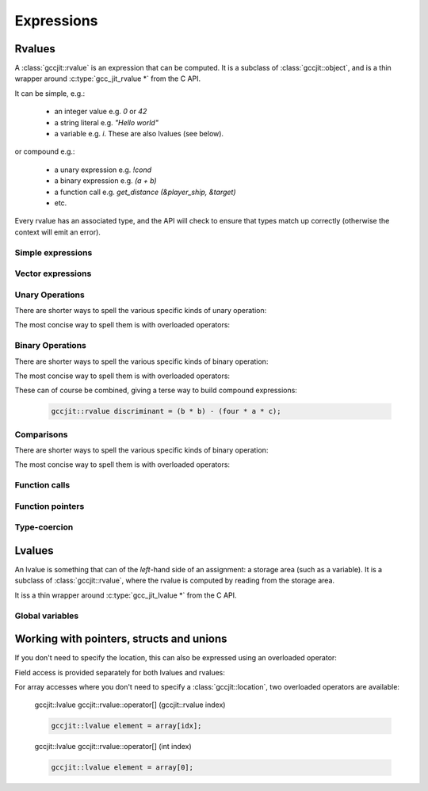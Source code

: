 .. Copyright (C) 2014-2020 Free Software Foundation, Inc.
   Originally contributed by David Malcolm <dmalcolm@redhat.com>

   This is free software: you can redistribute it and/or modify it
   under the terms of the GNU General Public License as published by
   the Free Software Foundation, either version 3 of the License, or
   (at your option) any later version.

   This program is distributed in the hope that it will be useful, but
   WITHOUT ANY WARRANTY; without even the implied warranty of
   MERCHANTABILITY or FITNESS FOR A PARTICULAR PURPOSE.  See the GNU
   General Public License for more details.

   You should have received a copy of the GNU General Public License
   along with this program.  If not, see
   <http://www.gnu.org/licenses/>.

.. default-domain:: cpp

Expressions
===========

Rvalues
-------
.. class:: gccjit::rvalue

A :class:`gccjit::rvalue` is an expression that can be computed.  It is a
subclass of :class:`gccjit::object`, and is a thin wrapper around
:c:type:`gcc_jit_rvalue *` from the C API.

It can be simple, e.g.:

  * an integer value e.g. `0` or `42`
  * a string literal e.g. `"Hello world"`
  * a variable e.g. `i`.  These are also lvalues (see below).

or compound e.g.:

  * a unary expression e.g. `!cond`
  * a binary expression e.g. `(a + b)`
  * a function call e.g. `get_distance (&player_ship, &target)`
  * etc.

Every rvalue has an associated type, and the API will check to ensure
that types match up correctly (otherwise the context will emit an error).

.. function:: gccjit::type gccjit::rvalue::get_type ()

  Get the type of this rvalue.


Simple expressions
******************

.. function:: gccjit::rvalue \
              gccjit::context::new_rvalue (gccjit::type numeric_type, \
                                           int value) const

   Given a numeric type (integer or floating point), build an rvalue for
   the given constant :c:type:`int` value.

.. function:: gccjit::rvalue \
              gccjit::context::new_rvalue (gccjit::type numeric_type, \
                                           long value) const

   Given a numeric type (integer or floating point), build an rvalue for
   the given constant :c:type:`long` value.

.. function::  gccjit::rvalue \
               gccjit::context::zero (gccjit::type numeric_type) const

   Given a numeric type (integer or floating point), get the rvalue for
   zero.  Essentially this is just a shortcut for:

   .. code-block:: c++

      ctxt.new_rvalue (numeric_type, 0)

.. function::  gccjit::rvalue \
               gccjit::context::one (gccjit::type numeric_type) const

   Given a numeric type (integer or floating point), get the rvalue for
   one.  Essentially this is just a shortcut for:

   .. code-block:: c++

      ctxt.new_rvalue (numeric_type, 1)

.. function::  gccjit::rvalue \
               gccjit::context::new_rvalue (gccjit::type numeric_type, \
                                            double value) const

   Given a numeric type (integer or floating point), build an rvalue for
   the given constant :c:type:`double` value.

.. function:: gccjit::rvalue \
              gccjit::context::new_rvalue (gccjit::type pointer_type, \
                                           void *value) const

   Given a pointer type, build an rvalue for the given address.

.. function:: gccjit::rvalue \
              gccjit::context::new_rvalue (const std::string &value) const

   Generate an rvalue of type :c:data:`GCC_JIT_TYPE_CONST_CHAR_PTR` for
   the given string.  This is akin to a string literal.

Vector expressions
******************

.. function:: gccjit::rvalue \
	      gccjit::context::new_rvalue (gccjit::type vector_type, \
	                                   std::vector<gccjit::rvalue> elements) const

   Given a vector type, and a vector of scalar rvalue elements, generate a
   vector rvalue.

   The number of elements needs to match that of the vector type.

Unary Operations
****************

.. function:: gccjit::rvalue  \
              gccjit::context::new_unary_op (enum gcc_jit_unary_op, \
                                             gccjit::type result_type, \
                                             gccjit::rvalue rvalue, \
                                             gccjit::location loc)

   Build a unary operation out of an input rvalue.

   Parameter ``loc`` is optional.

   This is a thin wrapper around the C API's
   :c:func:`gcc_jit_context_new_unary_op` and the available unary
   operations are documented there.

There are shorter ways to spell the various specific kinds of unary
operation:

.. function:: gccjit::rvalue \
              gccjit::context::new_minus (gccjit::type result_type, \
                                          gccjit::rvalue a, \
                                          gccjit::location loc)

   Negate an arithmetic value; for example:

   .. code-block:: c++

      gccjit::rvalue negpi = ctxt.new_minus (t_double, pi);

   builds the equivalent of this C expression:

   .. code-block:: c

      -pi

.. function:: gccjit::rvalue \
              new_bitwise_negate (gccjit::type result_type, \
                                  gccjit::rvalue a, \
                                  gccjit::location loc)

   Bitwise negation of an integer value (one's complement); for example:

   .. code-block:: c++

      gccjit::rvalue mask = ctxt.new_bitwise_negate (t_int, a);

   builds the equivalent of this C expression:

   .. code-block:: c

      ~a

.. function:: gccjit::rvalue \
              new_logical_negate (gccjit::type result_type, \
                                  gccjit::rvalue a, \
                                  gccjit::location loc)

   Logical negation of an arithmetic or pointer value; for example:

   .. code-block:: c++

      gccjit::rvalue guard = ctxt.new_logical_negate (t_bool, cond);

   builds the equivalent of this C expression:

   .. code-block:: c

      !cond


The most concise way to spell them is with overloaded operators:

.. function:: gccjit::rvalue operator- (gccjit::rvalue a)

   .. code-block:: c++

     gccjit::rvalue negpi = -pi;


.. function:: gccjit::rvalue operator~ (gccjit::rvalue a)

   .. code-block:: c++

      gccjit::rvalue mask = ~a;

.. function:: gccjit::rvalue operator! (gccjit::rvalue a)

   .. code-block:: c++

      gccjit::rvalue guard = !cond;


Binary Operations
*****************

.. function:: gccjit::rvalue\
              gccjit::context::new_binary_op (enum gcc_jit_binary_op, \
                                              gccjit::type result_type, \
                                              gccjit::rvalue a, \
                                              gccjit::rvalue b, \
                                              gccjit::location loc)

   Build a binary operation out of two constituent rvalues.

   Parameter ``loc`` is optional.

   This is a thin wrapper around the C API's
   :c:func:`gcc_jit_context_new_binary_op` and the available binary
   operations are documented there.

There are shorter ways to spell the various specific kinds of binary
operation:

.. function:: gccjit::rvalue \
              gccjit::context::new_plus (gccjit::type result_type, \
                                         gccjit::rvalue a, gccjit::rvalue b, \
                                         gccjit::location loc)

.. function:: gccjit::rvalue \
              gccjit::context::new_minus (gccjit::type result_type, \
                                          gccjit::rvalue a, gccjit::rvalue b, \
                                          gccjit::location loc)

.. function:: gccjit::rvalue \
              gccjit::context::new_mult (gccjit::type result_type, \
                                         gccjit::rvalue a, gccjit::rvalue b, \
                                         gccjit::location loc)

.. function:: gccjit::rvalue \
              gccjit::context::new_divide (gccjit::type result_type, \
                                           gccjit::rvalue a, gccjit::rvalue b, \
                                           gccjit::location loc)

.. function:: gccjit::rvalue \
              gccjit::context::new_modulo (gccjit::type result_type, \
                                           gccjit::rvalue a, gccjit::rvalue b, \
                                           gccjit::location loc)

.. function:: gccjit::rvalue \
              gccjit::context::new_bitwise_and (gccjit::type result_type, \
                                                gccjit::rvalue a, gccjit::rvalue b, \
                                                gccjit::location loc)

.. function:: gccjit::rvalue \
              gccjit::context::new_bitwise_xor (gccjit::type result_type, \
                                                gccjit::rvalue a, gccjit::rvalue b, \
                                                gccjit::location loc)

.. function:: gccjit::rvalue \
              gccjit::context::new_bitwise_or (gccjit::type result_type, \
                                               gccjit::rvalue a, gccjit::rvalue b, \
                                               gccjit::location loc)

.. function:: gccjit::rvalue \
              gccjit::context::new_logical_and (gccjit::type result_type, \
                                                gccjit::rvalue a, gccjit::rvalue b, \
                                                gccjit::location loc)

.. function:: gccjit::rvalue \
              gccjit::context::new_logical_or (gccjit::type result_type, \
                                               gccjit::rvalue a, gccjit::rvalue b, \
                                               gccjit::location loc)

The most concise way to spell them is with overloaded operators:

.. function:: gccjit::rvalue operator+ (gccjit::rvalue a, gccjit::rvalue b)

   .. code-block:: c++

      gccjit::rvalue sum = a + b;

.. function:: gccjit::rvalue operator- (gccjit::rvalue a, gccjit::rvalue b)

   .. code-block:: c++

      gccjit::rvalue diff = a - b;

.. function:: gccjit::rvalue operator* (gccjit::rvalue a, gccjit::rvalue b)

   .. code-block:: c++

      gccjit::rvalue prod = a * b;

.. function:: gccjit::rvalue operator/ (gccjit::rvalue a, gccjit::rvalue b)

   .. code-block:: c++

      gccjit::rvalue result = a / b;

.. function:: gccjit::rvalue operator% (gccjit::rvalue a, gccjit::rvalue b)

   .. code-block:: c++

      gccjit::rvalue mod = a % b;

.. function:: gccjit::rvalue operator& (gccjit::rvalue a, gccjit::rvalue b)

   .. code-block:: c++

      gccjit::rvalue x = a & b;

.. function:: gccjit::rvalue operator^ (gccjit::rvalue a, gccjit::rvalue b)

   .. code-block:: c++

      gccjit::rvalue x = a ^ b;

.. function:: gccjit::rvalue operator| (gccjit::rvalue a, gccjit::rvalue b)

   .. code-block:: c++

      gccjit::rvalue x = a | b;

.. function:: gccjit::rvalue operator&& (gccjit::rvalue a, gccjit::rvalue b)

   .. code-block:: c++

      gccjit::rvalue cond = a && b;

.. function:: gccjit::rvalue operator|| (gccjit::rvalue a, gccjit::rvalue b)

   .. code-block:: c++

      gccjit::rvalue cond = a || b;

These can of course be combined, giving a terse way to build compound
expressions:

   .. code-block:: c++

      gccjit::rvalue discriminant = (b * b) - (four * a * c);


Comparisons
***********

.. function:: gccjit::rvalue \
              gccjit::context::new_comparison (enum gcc_jit_comparison,\
                                               gccjit::rvalue a, \
                                               gccjit::rvalue b, \
                                               gccjit::location loc)

   Build a boolean rvalue out of the comparison of two other rvalues.

   Parameter ``loc`` is optional.

   This is a thin wrapper around the C API's
   :c:func:`gcc_jit_context_new_comparison` and the available kinds
   of comparison are documented there.

There are shorter ways to spell the various specific kinds of binary
operation:

.. function:: gccjit::rvalue \
              gccjit::context::new_eq (gccjit::rvalue a, gccjit::rvalue b, \
                                       gccjit::location loc)

.. function:: gccjit::rvalue \
              gccjit::context::new_ne (gccjit::rvalue a, gccjit::rvalue b, \
                                       gccjit::location loc)

.. function:: gccjit::rvalue \
              gccjit::context::new_lt (gccjit::rvalue a, gccjit::rvalue b, \
                                       gccjit::location loc)

.. function:: gccjit::rvalue \
              gccjit::context::new_le (gccjit::rvalue a, gccjit::rvalue b, \
                                       gccjit::location loc)

.. function:: gccjit::rvalue \
              gccjit::context::new_gt (gccjit::rvalue a, gccjit::rvalue b, \
                                       gccjit::location loc)

.. function:: gccjit::rvalue \
              gccjit::context::new_ge (gccjit::rvalue a, gccjit::rvalue b, \
                                       gccjit::location loc)

The most concise way to spell them is with overloaded operators:

.. function:: gccjit::rvalue \
              operator== (gccjit::rvalue a, gccjit::rvalue b)

   .. code-block:: c++

      gccjit::rvalue cond = (a == ctxt.zero (t_int));

.. function:: gccjit::rvalue \
              operator!= (gccjit::rvalue a, gccjit::rvalue b)

   .. code-block:: c++

      gccjit::rvalue cond = (i != j);

.. function:: gccjit::rvalue \
              operator< (gccjit::rvalue a, gccjit::rvalue b)

   .. code-block:: c++

      gccjit::rvalue cond = i < n;

.. function:: gccjit::rvalue \
              operator<= (gccjit::rvalue a, gccjit::rvalue b)

   .. code-block:: c++

      gccjit::rvalue cond = i <= n;

.. function:: gccjit::rvalue \
              operator> (gccjit::rvalue a, gccjit::rvalue b)

   .. code-block:: c++

      gccjit::rvalue cond = (ch > limit);

.. function:: gccjit::rvalue \
              operator>= (gccjit::rvalue a, gccjit::rvalue b)

   .. code-block:: c++

      gccjit::rvalue cond = (score >= ctxt.new_rvalue (t_int, 100));

.. TODO: beyond this point

Function calls
**************
.. function:: gcc_jit_rvalue *\
              gcc_jit_context_new_call (gcc_jit_context *ctxt,\
                                        gcc_jit_location *loc,\
                                        gcc_jit_function *func,\
                                        int numargs , gcc_jit_rvalue **args)

   Given a function and the given table of argument rvalues, construct a
   call to the function, with the result as an rvalue.

   .. note::

      :func:`gccjit::context::new_call` merely builds a
      :class:`gccjit::rvalue` i.e. an expression that can be evaluated,
      perhaps as part of a more complicated expression.
      The call *won't* happen unless you add a statement to a function
      that evaluates the expression.

      For example, if you want to call a function and discard the result
      (or to call a function with ``void`` return type), use
      :func:`gccjit::block::add_eval`:

      .. code-block:: c++

         /* Add "(void)printf (arg0, arg1);".  */
         block.add_eval (ctxt.new_call (printf_func, arg0, arg1));

Function pointers
*****************

.. function:: gccjit::rvalue \
	      gccjit::function::get_address (gccjit::location loc)

   Get the address of a function as an rvalue, of function pointer
   type.

Type-coercion
*************

.. function:: gccjit::rvalue \
              gccjit::context::new_cast (gccjit::rvalue rvalue,\
                                         gccjit::type type, \
                                         gccjit::location loc)

   Given an rvalue of T, construct another rvalue of another type.

   Currently only a limited set of conversions are possible:

     * int <-> float
     * int <-> bool
     * P*  <-> Q*, for pointer types P and Q

Lvalues
-------

.. class:: gccjit::lvalue

An lvalue is something that can of the *left*-hand side of an assignment:
a storage area (such as a variable).  It is a subclass of
:class:`gccjit::rvalue`, where the rvalue is computed by reading from the
storage area.

It iss a thin wrapper around :c:type:`gcc_jit_lvalue *` from the C API.

.. function:: gccjit::rvalue \
              gccjit::lvalue::get_address (gccjit::location loc)

   Take the address of an lvalue; analogous to:

   .. code-block:: c

     &(EXPR)

   in C.

   Parameter "loc" is optional.

Global variables
****************

.. function:: gccjit::lvalue \
              gccjit::context::new_global (enum gcc_jit_global_kind,\
                                           gccjit::type type, \
                                           const char *name, \
                                           gccjit::location loc)

   Add a new global variable of the given type and name to the context.

   This is a thin wrapper around :c:func:`gcc_jit_context_new_global` from
   the C API; the "kind" parameter has the same meaning as there.

Working with pointers, structs and unions
-----------------------------------------

.. function:: gccjit::lvalue \
              gccjit::rvalue::dereference (gccjit::location loc)

   Given an rvalue of pointer type ``T *``, dereferencing the pointer,
   getting an lvalue of type ``T``.  Analogous to:

   .. code-block:: c++

     *(EXPR)

   in C.

   Parameter "loc" is optional.

If you don't need to specify the location, this can also be expressed using
an overloaded operator:

.. function:: gccjit::lvalue \
              gccjit::rvalue::operator* ()

   .. code-block:: c++

      gccjit::lvalue content = *ptr;

Field access is provided separately for both lvalues and rvalues:

.. function:: gccjit::lvalue \
              gccjit::lvalue::access_field (gccjit::field field, \
                                            gccjit::location loc)

   Given an lvalue of struct or union type, access the given field,
   getting an lvalue of the field's type.  Analogous to:

   .. code-block:: c++

      (EXPR).field = ...;

   in C.

.. function:: gccjit::rvalue \
              gccjit::rvalue::access_field (gccjit::field field, \
                                            gccjit::location loc)

   Given an rvalue of struct or union type, access the given field
   as an rvalue.  Analogous to:

   .. code-block:: c++

      (EXPR).field

   in C.

.. function:: gccjit::lvalue \
              gccjit::rvalue::dereference_field (gccjit::field field, \
                                                 gccjit::location loc)

   Given an rvalue of pointer type ``T *`` where T is of struct or union
   type, access the given field as an lvalue.  Analogous to:

   .. code-block:: c++

      (EXPR)->field

   in C, itself equivalent to ``(*EXPR).FIELD``.

.. function:: gccjit::lvalue \
              gccjit::context::new_array_access (gccjit::rvalue ptr, \
                                                 gccjit::rvalue index, \
                                                 gccjit::location loc)

   Given an rvalue of pointer type ``T *``, get at the element `T` at
   the given index, using standard C array indexing rules i.e. each
   increment of ``index`` corresponds to ``sizeof(T)`` bytes.
   Analogous to:

   .. code-block:: c++

      PTR[INDEX]

   in C (or, indeed, to ``PTR + INDEX``).

   Parameter "loc" is optional.

For array accesses where you don't need to specify a :class:`gccjit::location`,
two overloaded operators are available:

    gccjit::lvalue gccjit::rvalue::operator[] (gccjit::rvalue index)

    .. code-block:: c++

       gccjit::lvalue element = array[idx];

    gccjit::lvalue gccjit::rvalue::operator[] (int index)

    .. code-block:: c++

       gccjit::lvalue element = array[0];
